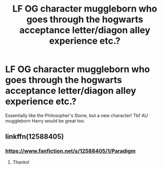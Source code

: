 #+TITLE: LF OG character muggleborn who goes through the hogwarts acceptance letter/diagon alley experience etc.?

* LF OG character muggleborn who goes through the hogwarts acceptance letter/diagon alley experience etc.?
:PROPERTIES:
:Score: 3
:DateUnix: 1527009203.0
:DateShort: 2018-May-22
:FlairText: Request
:END:
Essentially like the Philosopher's Stone, but a new character! Tbf AU muggleborn Harry would be great too.


** linkffn(12588405)
:PROPERTIES:
:Author: MagicHeadset
:Score: 1
:DateUnix: 1527057418.0
:DateShort: 2018-May-23
:END:

*** [[https://www.fanfiction.net/s/12588405/1/Paradigm]]
:PROPERTIES:
:Author: MagicHeadset
:Score: 1
:DateUnix: 1527057816.0
:DateShort: 2018-May-23
:END:

**** Thanks!
:PROPERTIES:
:Score: 1
:DateUnix: 1527077596.0
:DateShort: 2018-May-23
:END:
